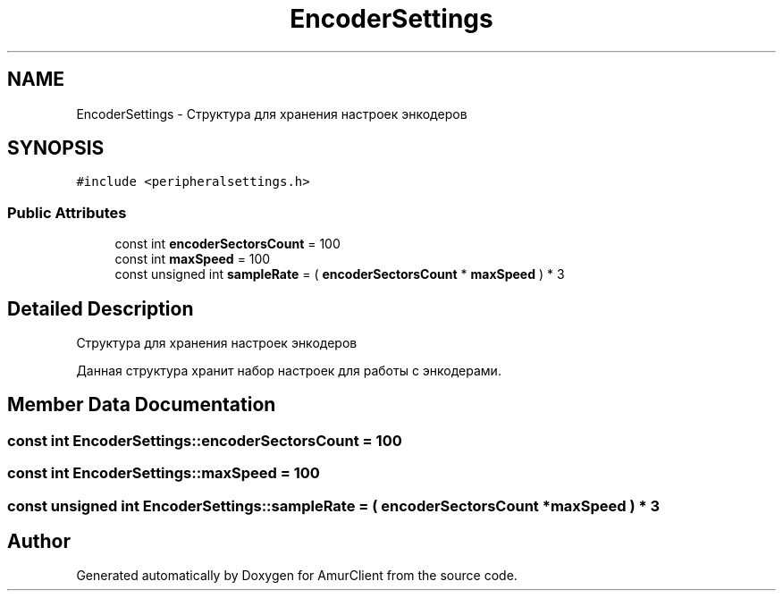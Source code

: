 .TH "EncoderSettings" 3 "Sun Mar 19 2023" "Version 0.42" "AmurClient" \" -*- nroff -*-
.ad l
.nh
.SH NAME
EncoderSettings \- Структура для хранения настроек энкодеров  

.SH SYNOPSIS
.br
.PP
.PP
\fC#include <peripheralsettings\&.h>\fP
.SS "Public Attributes"

.in +1c
.ti -1c
.RI "const int \fBencoderSectorsCount\fP = 100"
.br
.ti -1c
.RI "const int \fBmaxSpeed\fP = 100"
.br
.ti -1c
.RI "const unsigned int \fBsampleRate\fP = ( \fBencoderSectorsCount\fP * \fBmaxSpeed\fP ) * 3"
.br
.in -1c
.SH "Detailed Description"
.PP 
Структура для хранения настроек энкодеров 

Данная структура хранит набор настроек для работы с энкодерами\&. 
.SH "Member Data Documentation"
.PP 
.SS "const int EncoderSettings::encoderSectorsCount = 100"

.SS "const int EncoderSettings::maxSpeed = 100"

.SS "const unsigned int EncoderSettings::sampleRate = ( \fBencoderSectorsCount\fP * \fBmaxSpeed\fP ) * 3"


.SH "Author"
.PP 
Generated automatically by Doxygen for AmurClient from the source code\&.
